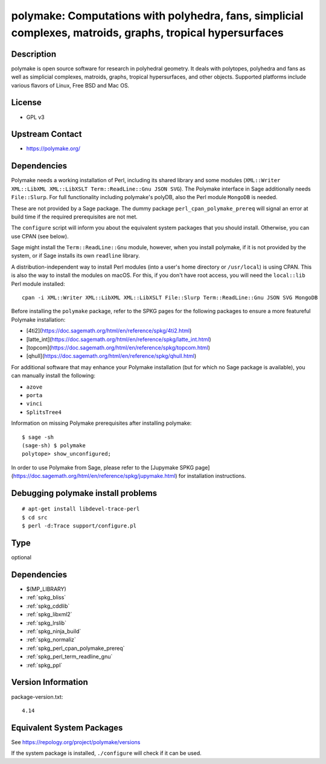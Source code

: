 .. _spkg_polymake:

polymake: Computations with polyhedra, fans, simplicial complexes, matroids, graphs, tropical hypersurfaces
=====================================================================================================================

Description
-----------

polymake is open source software for research in polyhedral geometry. It
deals with polytopes, polyhedra and fans as well as simplicial
complexes, matroids, graphs, tropical hypersurfaces, and other objects.
Supported platforms include various flavors of Linux, Free BSD and Mac
OS.

License
-------

-  GPL v3


Upstream Contact
----------------

-  https://polymake.org/

Dependencies
------------

Polymake needs a working installation of Perl, including its shared
library and some modules (``XML::Writer XML::LibXML XML::LibXSLT
Term::ReadLine::Gnu JSON SVG``). The Polymake interface in Sage
additionally needs ``File::Slurp``. For full functionality including
polymake's polyDB, also the Perl module ``MongoDB`` is needed.

These are not provided by a Sage package. The dummy package
``perl_cpan_polymake_prereq`` will signal an error at build time if the
required prerequisites are not met.

The ``configure`` script will inform you about the equivalent system
packages that you should install. Otherwise, you can use CPAN (see
below).

Sage might install the ``Term::ReadLine::Gnu`` module, however, when you
install polymake, if it is not provided by the system, or if Sage
installs its own ``readline`` library.


A distribution-independent way to install Perl modules (into a user's
home directory or ``/usr/local``) is using CPAN. This is also the way to
install the modules on macOS. For this, if you don't have root access,
you will need the ``local::lib`` Perl module installed::

   cpan -i XML::Writer XML::LibXML XML::LibXSLT File::Slurp Term::ReadLine::Gnu JSON SVG MongoDB

Before installing the ``polymake`` package, refer to the SPKG pages for the following packages to ensure a more featureful Polymake installation:

- [4ti2](https://doc.sagemath.org/html/en/reference/spkg/4ti2.html)
- [latte_int](https://doc.sagemath.org/html/en/reference/spkg/latte_int.html)
- [topcom](https://doc.sagemath.org/html/en/reference/spkg/topcom.html)
- [qhull](https://doc.sagemath.org/html/en/reference/spkg/qhull.html)

For additional software that may enhance your Polymake installation (but for which no Sage package is available), you can manually install the following:

- ``azove``
- ``porta``
- ``vinci``
- ``SplitsTree4``

Information on missing Polymake prerequisites after installing polymake::

   $ sage -sh
   (sage-sh) $ polymake
   polytope> show_unconfigured;

In order to use Polymake from Sage, please refer to the [Jupymake SPKG page](https://doc.sagemath.org/html/en/reference/spkg/jupymake.html) for installation instructions.



Debugging polymake install problems
-----------------------------------

::

  # apt-get install libdevel-trace-perl
  $ cd src
  $ perl -d:Trace support/configure.pl

Type
----

optional


Dependencies
------------

- $(MP_LIBRARY)
- :ref:`spkg_bliss`
- :ref:`spkg_cddlib`
- :ref:`spkg_libxml2`
- :ref:`spkg_lrslib`
- :ref:`spkg_ninja_build`
- :ref:`spkg_normaliz`
- :ref:`spkg_perl_cpan_polymake_prereq`
- :ref:`spkg_perl_term_readline_gnu`
- :ref:`spkg_ppl`

Version Information
-------------------

package-version.txt::

    4.14


Equivalent System Packages
--------------------------

.. tab:: Arch Linux

   .. CODE-BLOCK:: bash

       $ sudo pacman -S polymake 


.. tab:: Debian/Ubuntu

   .. CODE-BLOCK:: bash

       $ sudo apt-get install polymake libpolymake-dev 


.. tab:: Fedora/Redhat/CentOS

   .. CODE-BLOCK:: bash

       $ sudo dnf install polymake 


.. tab:: Homebrew

   .. CODE-BLOCK:: bash

       $ brew install apaffenholz/polymake/polymake 


.. tab:: Nixpkgs

   .. CODE-BLOCK:: bash

       $ nix-env -f \'\<nixpkgs\>\' --install --attr polymake 


.. tab:: openSUSE

   .. CODE-BLOCK:: bash

       $ sudo zypper install polymake 



See https://repology.org/project/polymake/versions

If the system package is installed, ``./configure`` will check if it can be used.

